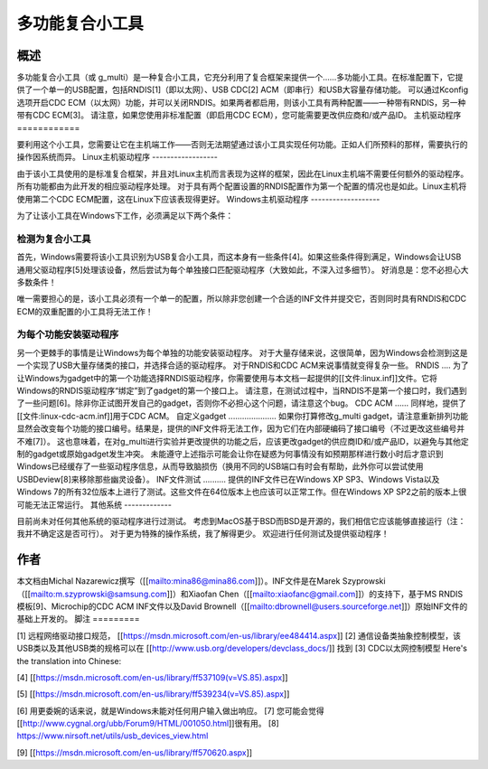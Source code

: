 ==============================
多功能复合小工具
==============================

概述
========

多功能复合小工具（或 g_multi）是一种复合小工具，它充分利用了复合框架来提供一个……多功能小工具。在标准配置下，它提供了一个单一的USB配置，包括RNDIS[1]（即以太网）、USB CDC[2] ACM（即串行）和USB大容量存储功能。
可以通过Kconfig选项开启CDC ECM（以太网）功能，并可以关闭RNDIS。如果两者都启用，则该小工具有两种配置——一种带有RNDIS，另一种带有CDC ECM[3]。
请注意，如果您使用非标准配置（即启用CDC ECM），您可能需要更改供应商和/或产品ID。
主机驱动程序
============

要利用这个小工具，您需要让它在主机端工作——否则无法期望通过该小工具实现任何功能。正如人们所预料的那样，需要执行的操作因系统而异。
Linux主机驱动程序
------------------

由于该小工具使用的是标准复合框架，并且对Linux主机而言表现为这样的框架，因此在Linux主机端不需要任何额外的驱动程序。所有功能都由为此开发的相应驱动程序处理。
对于具有两个配置设置的RNDIS配置作为第一个配置的情况也是如此。Linux主机将使用第二个CDC ECM配置，这在Linux下应该表现得更好。
Windows主机驱动程序
-------------------

为了让该小工具在Windows下工作，必须满足以下两个条件：

检测为复合小工具
^^^^^^^^^^^^^^^^^^^^^^^^^^^^^^

首先，Windows需要将该小工具识别为USB复合小工具，而这本身有一些条件[4]。如果这些条件得到满足，Windows会让USB通用父驱动程序[5]处理该设备，然后尝试为每个单独接口匹配驱动程序（大致如此，不深入过多细节）。
好消息是：您不必担心大多数条件！

唯一需要担心的是，该小工具必须有一个单一的配置，所以除非您创建一个合适的INF文件并提交它，否则同时具有RNDIS和CDC ECM的双重配置的小工具将无法工作！

为每个功能安装驱动程序
^^^^^^^^^^^^^^^^^^^^^^^^^^^^^^^^

另一个更棘手的事情是让Windows为每个单独的功能安装驱动程序。
对于大量存储来说，这很简单，因为Windows会检测到这是一个实现了USB大量存储类的接口，并选择合适的驱动程序。
对于RNDIS和CDC ACM来说事情就变得复杂一些。
RNDIS
....
为了让Windows为gadget中的第一个功能选择RNDIS驱动程序，你需要使用与本文档一起提供的[[文件:linux.inf]]文件。它将Windows的RNDIS驱动程序“绑定”到了gadget的第一个接口上。
请注意，在测试过程中，当RNDIS不是第一个接口时，我们遇到了一些问题[6]。除非你正试图开发自己的gadget，否则你不必担心这个问题，请注意这个bug。
CDC ACM
......
同样地，提供了[[文件:linux-cdc-acm.inf]]用于CDC ACM。
自定义gadget
.....................
如果你打算修改g_multi gadget，请注意重新排列功能显然会改变每个功能的接口编号。结果是，提供的INF文件将无法工作，因为它们在内部硬编码了接口编号（不过更改这些编号并不难[7]）。
这也意味着，在对g_multi进行实验并更改提供的功能之后，应该更改gadget的供应商ID和/或产品ID，以避免与其他定制的gadget或原始gadget发生冲突。
未能遵守上述指示可能会让你在疑惑为何事情没有如预期那样进行数小时后才意识到Windows已经缓存了一些驱动程序信息，从而导致脑损伤（换用不同的USB端口有时会有帮助，此外你可以尝试使用USBDeview[8]来移除那些幽灵设备）。
INF文件测试
..........
提供的INF文件已在Windows XP SP3、Windows Vista以及Windows 7的所有32位版本上进行了测试。这些文件在64位版本上也应该可以正常工作。但在Windows XP SP2之前的版本上很可能无法正常运行。
其他系统
-------------

目前尚未对任何其他系统的驱动程序进行过测试。
考虑到MacOS基于BSD而BSD是开源的，我们相信它应该能够直接运行（注：我并不确定这是否可行）。
对于更为特殊的操作系统，我了解得更少。
欢迎进行任何测试及提供驱动程序！

作者
=======

本文档由Michal Nazarewicz撰写（[[mailto:mina86@mina86.com]]）。INF文件是在Marek Szyprowski（[[mailto:m.szyprowski@samsung.com]]）和Xiaofan Chen（[[mailto:xiaofanc@gmail.com]]）的支持下，基于MS RNDIS模板[9]、Microchip的CDC ACM INF文件以及David Brownell（[[mailto:dbrownell@users.sourceforge.net]]）原始INF文件的基础上开发的。
脚注
=========

[1] 远程网络驱动接口规范，
[[https://msdn.microsoft.com/en-us/library/ee484414.aspx]]
[2] 通信设备类抽象控制模型，该USB类以及其他USB类的规格可以在
[[http://www.usb.org/developers/devclass_docs/]] 找到
[3] CDC以太网控制模型
Here's the translation into Chinese:

[4] [[https://msdn.microsoft.com/en-us/library/ff537109(v=VS.85).aspx]]

[5] [[https://msdn.microsoft.com/en-us/library/ff539234(v=VS.85).aspx]]

[6] 用更委婉的话来说，就是Windows未能对任何用户输入做出响应。
[7] 您可能会觉得[[http://www.cygnal.org/ubb/Forum9/HTML/001050.html]]很有用。
[8] https://www.nirsoft.net/utils/usb_devices_view.html

[9] [[https://msdn.microsoft.com/en-us/library/ff570620.aspx]]
